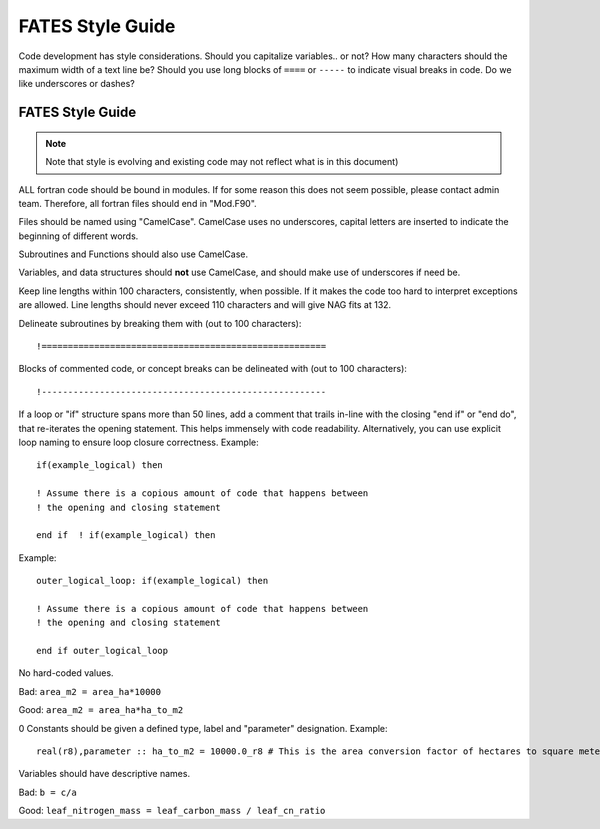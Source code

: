 FATES Style Guide
-----------

Code development has style considerations.  Should you capitalize variables.. or not?  How many characters should the maximum width of a text line be?  Should you use long blocks of ``====``   or ``-----`` to indicate visual breaks in code.   Do we like underscores or dashes?  

FATES Style Guide
^^^^^^^^^^^^^^^^^
.. highlight:: fortran
   
.. note::
   Note that style is evolving and existing code may not reflect what is in this document)

ALL fortran code should be bound in modules.  If for some reason this does not seem possible, please contact admin team.  Therefore, all fortran files should end in "Mod.F90".

Files should be named using "CamelCase".  CamelCase uses no underscores, capital letters are inserted to indicate the beginning of different words.

Subroutines and Functions should also use CamelCase.

Variables, and data structures should **not** use CamelCase, and should make use of underscores if need be.

Keep line lengths within 100 characters, consistently, when possible.  If it makes the code too hard to interpret exceptions are allowed.  Line lengths should never exceed 110 characters and will give NAG fits at 132.


Delineate subroutines by breaking them with (out to 100 characters)::
   
   !======================================================


Blocks of commented code, or concept breaks can be delineated with (out to 100 characters)::
   
   !------------------------------------------------------


If a loop or "if" structure spans more than 50 lines, add a comment that trails in-line with the closing "end if" or "end do", that re-iterates the opening statement. This helps immensely with code readability.  Alternatively, you can use explicit loop naming to ensure loop closure correctness.  Example::

   if(example_logical) then
   
   ! Assume there is a copious amount of code that happens between
   ! the opening and closing statement
   
   end if  ! if(example_logical) then
   
Example::

   outer_logical_loop: if(example_logical) then
   
   ! Assume there is a copious amount of code that happens between
   ! the opening and closing statement
   
   end if outer_logical_loop


No hard-coded values.  

Bad:  ``area_m2 = area_ha*10000``

Good: ``area_m2 = area_ha*ha_to_m2``

0 Constants should be given a defined type, label and "parameter" designation. Example::
   
   real(r8),parameter :: ha_to_m2 = 10000.0_r8 # This is the area conversion factor of hectares to square meters

Variables should have descriptive names.

Bad: ``b = c/a``

Good: ``leaf_nitrogen_mass = leaf_carbon_mass / leaf_cn_ratio``



